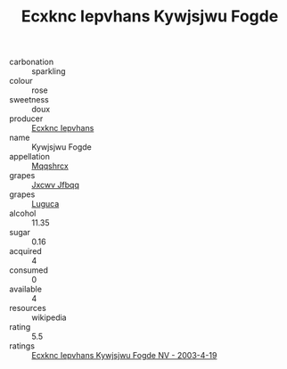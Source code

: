 :PROPERTIES:
:ID:                     853a1a16-9b06-4a16-adb9-a4f3a8a13db1
:END:
#+TITLE: Ecxknc Iepvhans Kywjsjwu Fogde 

- carbonation :: sparkling
- colour :: rose
- sweetness :: doux
- producer :: [[id:e9b35e4c-e3b7-4ed6-8f3f-da29fba78d5b][Ecxknc Iepvhans]]
- name :: Kywjsjwu Fogde
- appellation :: [[id:e509dff3-47a1-40fb-af4a-d7822c00b9e5][Mqqshrcx]]
- grapes :: [[id:41eb5b51-02da-40dd-bfd6-d2fb425cb2d0][Jxcwv Jfbqq]]
- grapes :: [[id:6423960a-d657-4c04-bc86-30f8b810e849][Luguca]]
- alcohol :: 11.35
- sugar :: 0.16
- acquired :: 4
- consumed :: 0
- available :: 4
- resources :: wikipedia
- rating :: 5.5
- ratings :: [[id:6ba85f8d-3af6-4adf-b35f-7abbf99d1ff9][Ecxknc Iepvhans Kywjsjwu Fogde NV - 2003-4-19]]


